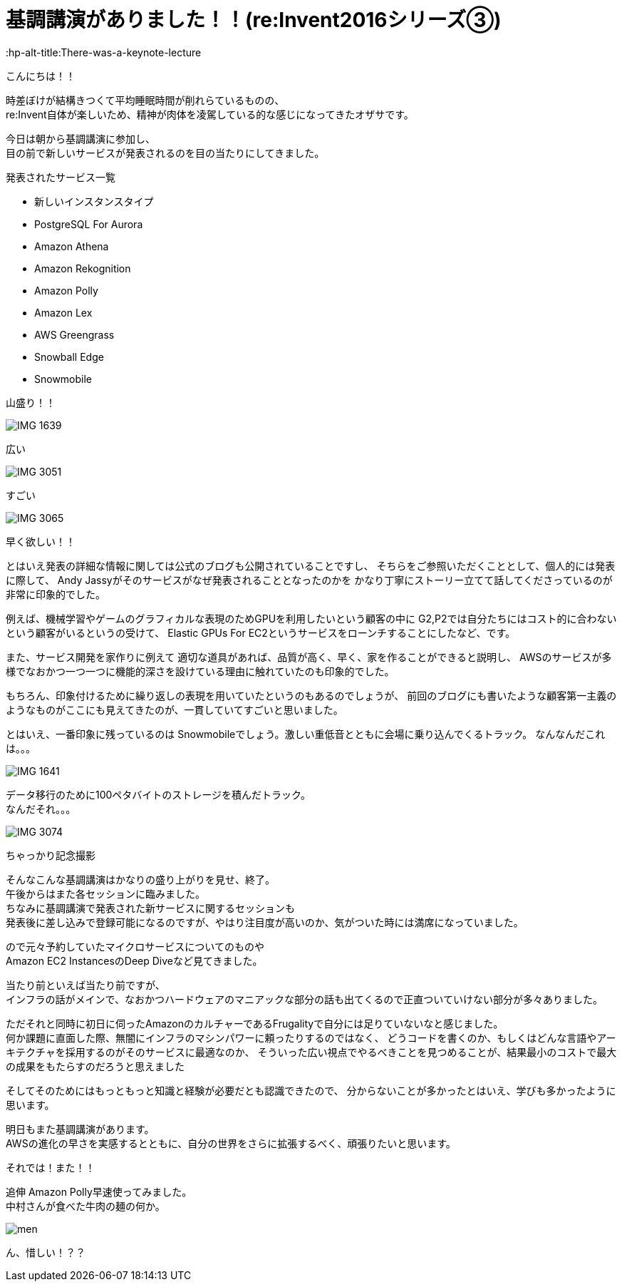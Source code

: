 = 基調講演がありました！！(re:Invent2016シリーズ③)
:published_at: 2016-12-1
:hp-alt-title:There-was-a-keynote-lecture
:hp-tags: AWS,keynote,ozasa

こんにちは！！

時差ぼけが結構きつくて平均睡眠時間が削れらているものの、 +
re:Invent自体が楽しいため、精神が肉体を凌駕している的な感じになってきたオザサです。

今日は朝から基調講演に参加し、 +
目の前で新しいサービスが発表されるのを目の当たりにしてきました。

発表されたサービス一覧

* 新しいインスタンスタイプ
* PostgreSQL For Aurora
* Amazon Athena
* Amazon Rekognition
* Amazon Polly
* Amazon Lex
* AWS Greengrass
* Snowball Edge
* Snowmobile

山盛り！！

image::ozasa/IMG_1639.JPG[]
広い

image::ozasa/IMG_3051.jpeg[]
すごい

image::ozasa/IMG_3065.jpeg[]
早く欲しい！！

とはいえ発表の詳細な情報に関しては公式のブログも公開されていることですし、
そちらをご参照いただくこととして、個人的には発表に際して、
Andy Jassyがそのサービスがなぜ発表されることとなったのかを
かなり丁寧にストーリー立てて話してくださっているのが非常に印象的でした。

例えば、機械学習やゲームのグラフィカルな表現のためGPUを利用したいという顧客の中に
G2,P2では自分たちにはコスト的に合わないという顧客がいるというの受けて、
Elastic GPUs For EC2というサービスをローンチすることにしたなど、です。

また、サービス開発を家作りに例えて
適切な道具があれば、品質が高く、早く、家を作ることができると説明し、
AWSのサービスが多様でなおかつ一つ一つに機能的深さを設けている理由に触れていたのも印象的でした。

もちろん、印象付けるために繰り返しの表現を用いていたというのもあるのでしょうが、
前回のブログにも書いたような顧客第一主義のようなものがここにも見えてきたのが、一貫していてすごいと思いました。

とはいえ、一番印象に残っているのは
Snowmobileでしょう。激しい重低音とともに会場に乗り込んでくるトラック。
なんなんだこれは。。。

image::ozasa/IMG_1641.JPG[]

データ移行のために100ペタバイトのストレージを積んだトラック。 +
なんだそれ。。。

image::ozasa/IMG_3074.jpeg[]
ちゃっかり記念撮影


そんなこんな基調講演はかなりの盛り上がりを見せ、終了。 +
午後からはまた各セッションに臨みました。 +
ちなみに基調講演で発表された新サービスに関するセッションも +
発表後に差し込みで登録可能になるのですが、やはり注目度が高いのか、気がついた時には満席になっていました。

ので元々予約していたマイクロサービスについてのものや +
Amazon EC2 InstancesのDeep Diveなど見てきました。

当たり前といえば当たり前ですが、 +
インフラの話がメインで、なおかつハードウェアのマニアックな部分の話も出てくるので正直ついていけない部分が多々ありました。

ただそれと同時に初日に伺ったAmazonのカルチャーであるFrugalityで自分には足りていないなと感じました。 +
何か課題に直面した際、無闇にインフラのマシンパワーに頼ったりするのではなく、
どうコードを書くのか、もしくはどんな言語やアーキテクチャを採用するのがそのサービスに最適なのか、
そういった広い視点でやるべきことを見つめることが、結果最小のコストで最大の成果をもたらすのだろうと思えました

そしてそのためにはもっともっと知識と経験が必要だとも認識できたので、
分からないことが多かったとはいえ、学びも多かったように思います。


明日もまた基調講演があります。 +
AWSの進化の早さを実感するとともに、自分の世界をさらに拡張するべく、頑張りたいと思います。

それでは！また！！


追伸
Amazon Polly早速使ってみました。 +
中村さんが食べた牛肉の麺の何か。

image::ozasa/men.png[]

ん、惜しい！？？